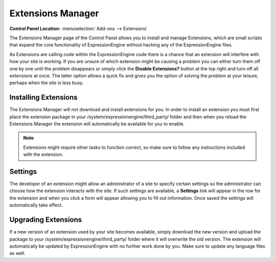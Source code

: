 Extensions Manager
==================

.. rst-class:: cp-path

**Control Panel Location:** :menuselection:`Add-ons --> Extensions`

The Extensions Manager page of the Control Panel allows you to install
and manage Extensions, which are small scripts that expand the core
functionality of ExpressionEngine without hacking any of the
ExpressionEngine files.

|Extensions Manager|

As Extensions are calling code within the ExpressionEngine code there is
a chance that an extension will interfere with how your site is working.
If you are unsure of which extension might be causing a problem you can
either turn them off one by one until the problem disappears or simply
click the **Disable Extensions?** button at the top right and turn off
all extensions at once. The latter option allows a quick fix and gives
you the option of solving the problem at your leisure, perhaps when the
site is less busy.

Installing Extensions
---------------------

The Extensions Manager will not download and install extensions for you.
In order to install an extension you must first place the extension
package in your /system/expressionengine/third\_party/ folder and then
when you reload the Extensions Manager the extension will automatically
be available for you to enable.

.. note:: Extensions might require other tasks to function correct, so
	make sure to follow any instructions included with the extension.

Settings
--------

The developer of an extension might allow an administrator of a site to
specify certain settings so the administrator can choose how the
extension interacts with the site. If such settings are available, a
**Settings** link will appear in the row for the extension and when you
click a form will appear allowing you to fill out information. Once
saved the settings will automatically take effect.

Upgrading Extensions
--------------------

If a new version of an extension used by your site becomes available,
simply download the new version and upload the package to your
/system/expressionengine/third\_party/ folder where it will overwrite
the old version. The extension will automatically be updated by
ExpressionEngine with no further work done by you. Make sure to update
any language files as well.

.. |Extensions Manager| image:: ../../images/extensions_manager.png
